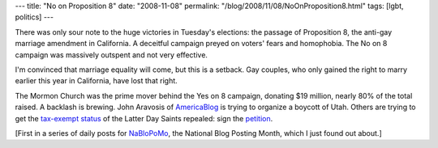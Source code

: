 ---
title: "No on Proposition 8"
date: "2008-11-08"
permalink: "/blog/2008/11/08/NoOnProposition8.html"
tags: [lgbt, politics]
---



.. image:: https://www.inquisitr.com/wp-content/proposition8.jpg
    :alt: Bert and Ernie: Support Gay Marriage
    :class: right-float

There was only sour note to the huge victories in Tuesday's elections:
the passage of Proposition 8, the anti-gay marriage amendment in California.
A deceitful campaign preyed on voters' fears and homophobia.
The No on 8 campaign was massively outspent and not very effective.

I'm convinced that marriage equality will come, but this is a setback.
Gay couples, who only gained the right to marry earlier this year in 
California, have lost that right.

The Mormon Church was the prime mover behind the Yes on 8 campaign,
donating $19 million, nearly 80% of the total raised.
A backlash is brewing.
John Aravosis of AmericaBlog_ is trying to organize a boycott of Utah.
Others are trying to get the `tax-exempt status`_ of the Latter Day Saints repealed:
sign the petition_.

.. _AmericaBlog: http://www.americablog.com/
.. _tax-exempt status:
    http://www.huffingtonpost.com/mario-ruiz/gays-hit-back-at-mormons_b_142001.html
.. _petition:
    http://www.mormonsstoleourrights.com/

[First in a series of daily posts for NaBloPoMo_,
the National Blog Posting Month, which I just found out about.]

.. _NaBloPoMo:
    http://nablopomo.ning.com/

.. _permalink:
    /blog/2008/11/08/NoOnProposition8.html
